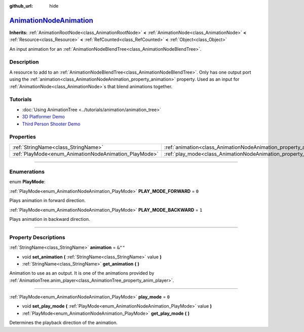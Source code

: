 :github_url: hide

.. DO NOT EDIT THIS FILE!!!
.. Generated automatically from Godot engine sources.
.. Generator: https://github.com/godotengine/godot/tree/master/doc/tools/make_rst.py.
.. XML source: https://github.com/godotengine/godot/tree/master/doc/classes/AnimationNodeAnimation.xml.

.. _class_AnimationNodeAnimation:

`AnimationNodeAnimation <https://github.com/godotengine/godot/blob/master/scene/animation/animation_blend_tree.h#L36>`_
=======================================================================================================================

**Inherits:** :ref:`AnimationRootNode<class_AnimationRootNode>` **<** :ref:`AnimationNode<class_AnimationNode>` **<** :ref:`Resource<class_Resource>` **<** :ref:`RefCounted<class_RefCounted>` **<** :ref:`Object<class_Object>`

An input animation for an :ref:`AnimationNodeBlendTree<class_AnimationNodeBlendTree>`.

.. rst-class:: classref-introduction-group

Description
-----------

A resource to add to an :ref:`AnimationNodeBlendTree<class_AnimationNodeBlendTree>`. Only has one output port using the :ref:`animation<class_AnimationNodeAnimation_property_animation>` property. Used as an input for :ref:`AnimationNode<class_AnimationNode>`\ s that blend animations together.

.. rst-class:: classref-introduction-group

Tutorials
---------

- :doc:`Using AnimationTree <../tutorials/animation/animation_tree>`

- `3D Platformer Demo <https://godotengine.org/asset-library/asset/125>`__

- `Third Person Shooter Demo <https://godotengine.org/asset-library/asset/678>`__

.. rst-class:: classref-reftable-group

Properties
----------

.. table::
   :widths: auto

   +-------------------------------------------------------+-------------------------------------------------------------------+---------+
   | :ref:`StringName<class_StringName>`                   | :ref:`animation<class_AnimationNodeAnimation_property_animation>` | ``&""`` |
   +-------------------------------------------------------+-------------------------------------------------------------------+---------+
   | :ref:`PlayMode<enum_AnimationNodeAnimation_PlayMode>` | :ref:`play_mode<class_AnimationNodeAnimation_property_play_mode>` | ``0``   |
   +-------------------------------------------------------+-------------------------------------------------------------------+---------+

.. rst-class:: classref-section-separator

----

.. rst-class:: classref-descriptions-group

Enumerations
------------

.. _enum_AnimationNodeAnimation_PlayMode:

.. rst-class:: classref-enumeration

enum **PlayMode**:

.. _class_AnimationNodeAnimation_constant_PLAY_MODE_FORWARD:

.. rst-class:: classref-enumeration-constant

:ref:`PlayMode<enum_AnimationNodeAnimation_PlayMode>` **PLAY_MODE_FORWARD** = ``0``

Plays animation in forward direction.

.. _class_AnimationNodeAnimation_constant_PLAY_MODE_BACKWARD:

.. rst-class:: classref-enumeration-constant

:ref:`PlayMode<enum_AnimationNodeAnimation_PlayMode>` **PLAY_MODE_BACKWARD** = ``1``

Plays animation in backward direction.

.. rst-class:: classref-section-separator

----

.. rst-class:: classref-descriptions-group

Property Descriptions
---------------------

.. _class_AnimationNodeAnimation_property_animation:

.. rst-class:: classref-property

:ref:`StringName<class_StringName>` **animation** = ``&""``

.. rst-class:: classref-property-setget

- void **set_animation** **(** :ref:`StringName<class_StringName>` value **)**
- :ref:`StringName<class_StringName>` **get_animation** **(** **)**

Animation to use as an output. It is one of the animations provided by :ref:`AnimationTree.anim_player<class_AnimationTree_property_anim_player>`.

.. rst-class:: classref-item-separator

----

.. _class_AnimationNodeAnimation_property_play_mode:

.. rst-class:: classref-property

:ref:`PlayMode<enum_AnimationNodeAnimation_PlayMode>` **play_mode** = ``0``

.. rst-class:: classref-property-setget

- void **set_play_mode** **(** :ref:`PlayMode<enum_AnimationNodeAnimation_PlayMode>` value **)**
- :ref:`PlayMode<enum_AnimationNodeAnimation_PlayMode>` **get_play_mode** **(** **)**

Determines the playback direction of the animation.

.. |virtual| replace:: :abbr:`virtual (This method should typically be overridden by the user to have any effect.)`
.. |const| replace:: :abbr:`const (This method has no side effects. It doesn't modify any of the instance's member variables.)`
.. |vararg| replace:: :abbr:`vararg (This method accepts any number of arguments after the ones described here.)`
.. |constructor| replace:: :abbr:`constructor (This method is used to construct a type.)`
.. |static| replace:: :abbr:`static (This method doesn't need an instance to be called, so it can be called directly using the class name.)`
.. |operator| replace:: :abbr:`operator (This method describes a valid operator to use with this type as left-hand operand.)`
.. |bitfield| replace:: :abbr:`BitField (This value is an integer composed as a bitmask of the following flags.)`
